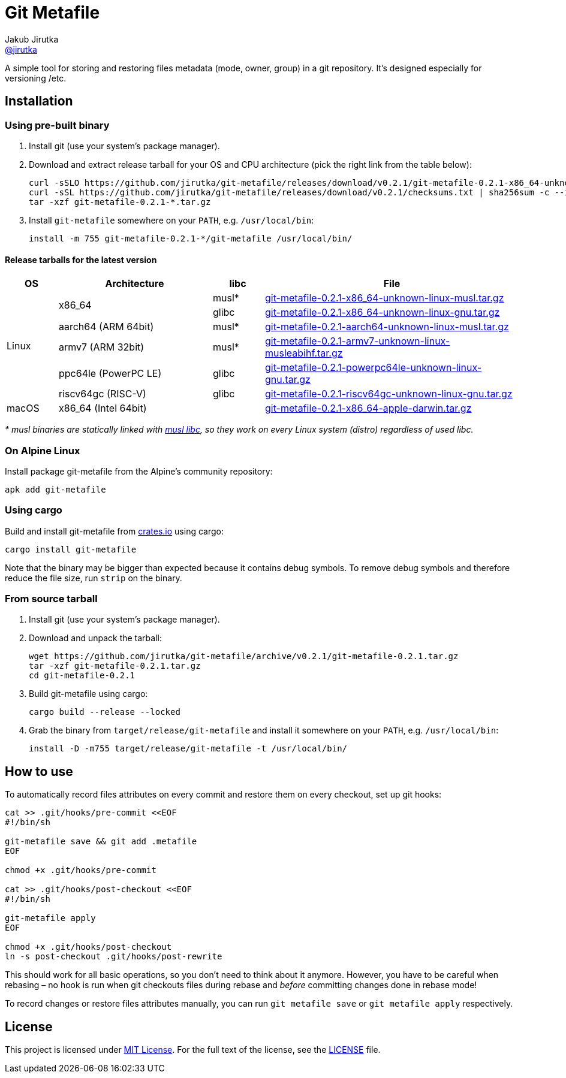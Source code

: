 = Git Metafile
Jakub Jirutka <https://github.com/jirutka[@jirutka]>
//custom
:name: git-metafile
:version: 0.2.1
:gh-name: jirutka/{name}
:gh-branch: master
:releases-uri: https://github.com/{gh-name}/releases/download/v{version}

ifdef::env-github[]
image:https://github.com/{gh-name}/workflows/CI/badge.svg[CI Status, link=https://github.com/{gh-name}/actions?query=workflow%3A%22CI%22]
endif::env-github[]

A simple tool for storing and restoring files metadata (mode, owner, group) in a git repository.
It's designed especially for versioning /etc.

// TODO: Add more information.


== Installation

=== Using pre-built binary

. Install git (use your system’s package manager).

. Download and extract release tarball for your OS and CPU architecture (pick the right link from the table below):
+
[source, sh, subs="verbatim, attributes"]
----
curl -sSLO {releases-uri}/{name}-{version}-x86_64-unknown-linux-musl.tar.gz
curl -sSL {releases-uri}/checksums.txt | sha256sum -c --ignore-missing
tar -xzf {name}-{version}-*.tar.gz
----

. Install `{name}` somewhere on your `PATH`, e.g. `/usr/local/bin`:
+
[source, sh, subs="verbatim, attributes"]
install -m 755 {name}-{version}-*/{name} /usr/local/bin/


==== Release tarballs for the latest version

[cols="10,30,10,50", width="100%"]
|===
| OS | Architecture | libc | File

.6+| Linux
.2+| x86_64
| musl*
| {releases-uri}/{name}-{version}-x86_64-unknown-linux-musl.tar.gz[{name}-{version}-x86_64-unknown-linux-musl.tar.gz]

| glibc
| {releases-uri}/{name}-{version}-x86_64-unknown-linux-gnu.tar.gz[{name}-{version}-x86_64-unknown-linux-gnu.tar.gz]

| aarch64 (ARM 64bit)
| musl*
| {releases-uri}/{name}-{version}-aarch64-unknown-linux-musl.tar.gz[{name}-{version}-aarch64-unknown-linux-musl.tar.gz]

| armv7 (ARM 32bit)
| musl*
| {releases-uri}/{name}-{version}-armv7-unknown-linux-musleabihf.tar.gz[{name}-{version}-armv7-unknown-linux-musleabihf.tar.gz]

| ppc64le (PowerPC LE)
| glibc
| {releases-uri}/{name}-{version}-powerpc64le-unknown-linux-gnu.tar.gz[{name}-{version}-powerpc64le-unknown-linux-gnu.tar.gz]

| riscv64gc (RISC-V)
| glibc
| {releases-uri}/{name}-{version}-riscv64gc-unknown-linux-gnu.tar.gz[{name}-{version}-riscv64gc-unknown-linux-gnu.tar.gz]

| macOS
| x86_64 (Intel 64bit)
|
| {releases-uri}/{name}-{version}-x86_64-apple-darwin.tar.gz[{name}-{version}-x86_64-apple-darwin.tar.gz]
|===

_* musl binaries are statically linked with http://www.musl-libc.org/[musl libc], so they work on every Linux system (distro) regardless of used libc._


=== On Alpine Linux

Install package {name} from the Alpine’s community repository:

[source, sh, subs="attributes"]
apk add {name}


=== Using cargo

Build and install {name} from https://crates.io/[crates.io] using cargo:

[source, sh, subs="+attributes"]
cargo install {name}

Note that the binary may be bigger than expected because it contains debug symbols.
To remove debug symbols and therefore reduce the file size, run `strip` on the binary.


=== From source tarball

. Install git (use your system’s package manager).

. Download and unpack the tarball:
+
[source, sh, subs="+attributes"]
----
wget https://github.com/{gh-name}/archive/v{version}/{name}-{version}.tar.gz
tar -xzf {name}-{version}.tar.gz
cd {name}-{version}
----

. Build {name} using cargo:
+
[source, sh]
cargo build --release --locked

. Grab the binary from `target/release/{name}` and install it somewhere on your `PATH`, e.g. `/usr/local/bin`:
+
[source, sh, subs="+attributes"]
install -D -m755 target/release/{name} -t /usr/local/bin/


== How to use

To automatically record files attributes on every commit and restore them on every checkout, set up git hooks:

[source, sh]
----
cat >> .git/hooks/pre-commit <<EOF
#!/bin/sh

git-metafile save && git add .metafile
EOF

chmod +x .git/hooks/pre-commit

cat >> .git/hooks/post-checkout <<EOF
#!/bin/sh

git-metafile apply
EOF

chmod +x .git/hooks/post-checkout
ln -s post-checkout .git/hooks/post-rewrite
----

This should work for all basic operations, so you don’t need to think about it anymore.
However, you have to be careful when rebasing – no hook is run when git checkouts files during rebase and _before_ committing changes done in rebase mode!

To record changes or restore files attributes manually, you can run `git metafile save` or `git metafile apply` respectively.


== License

This project is licensed under http://opensource.org/licenses/MIT/[MIT License].
For the full text of the license, see the link:LICENSE[LICENSE] file.
